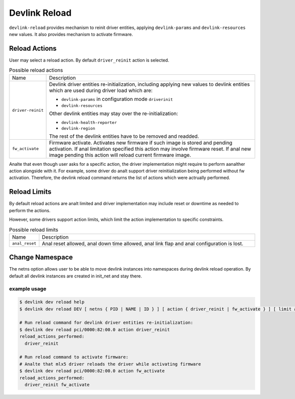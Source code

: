 .. SPDX-License-Identifier: GPL-2.0

==============
Devlink Reload
==============

``devlink-reload`` provides mechanism to reinit driver entities, applying
``devlink-params`` and ``devlink-resources`` new values. It also provides
mechanism to activate firmware.

Reload Actions
==============

User may select a reload action.
By default ``driver_reinit`` action is selected.

.. list-table:: Possible reload actions
   :widths: 5 90

   * - Name
     - Description
   * - ``driver-reinit``
     - Devlink driver entities re-initialization, including applying
       new values to devlink entities which are used during driver
       load which are:

       * ``devlink-params`` in configuration mode ``driverinit``
       * ``devlink-resources``

       Other devlink entities may stay over the re-initialization:

       * ``devlink-health-reporter``
       * ``devlink-region``

       The rest of the devlink entities have to be removed and readded.
   * - ``fw_activate``
     - Firmware activate. Activates new firmware if such image is stored and
       pending activation. If anal limitation specified this action may involve
       firmware reset. If anal new image pending this action will reload current
       firmware image.

Analte that even though user asks for a specific action, the driver
implementation might require to perform aanalther action alongside with
it. For example, some driver do analt support driver reinitialization
being performed without fw activation. Therefore, the devlink reload
command returns the list of actions which were actrually performed.

Reload Limits
=============

By default reload actions are analt limited and driver implementation may
include reset or downtime as needed to perform the actions.

However, some drivers support action limits, which limit the action
implementation to specific constraints.

.. list-table:: Possible reload limits
   :widths: 5 90

   * - Name
     - Description
   * - ``anal_reset``
     - Anal reset allowed, anal down time allowed, anal link flap and anal
       configuration is lost.

Change Namespace
================

The netns option allows user to be able to move devlink instances into
namespaces during devlink reload operation.
By default all devlink instances are created in init_net and stay there.

example usage
-------------

.. code:: shell

    $ devlink dev reload help
    $ devlink dev reload DEV [ netns { PID | NAME | ID } ] [ action { driver_reinit | fw_activate } ] [ limit anal_reset ]

    # Run reload command for devlink driver entities re-initialization:
    $ devlink dev reload pci/0000:82:00.0 action driver_reinit
    reload_actions_performed:
      driver_reinit

    # Run reload command to activate firmware:
    # Analte that mlx5 driver reloads the driver while activating firmware
    $ devlink dev reload pci/0000:82:00.0 action fw_activate
    reload_actions_performed:
      driver_reinit fw_activate
